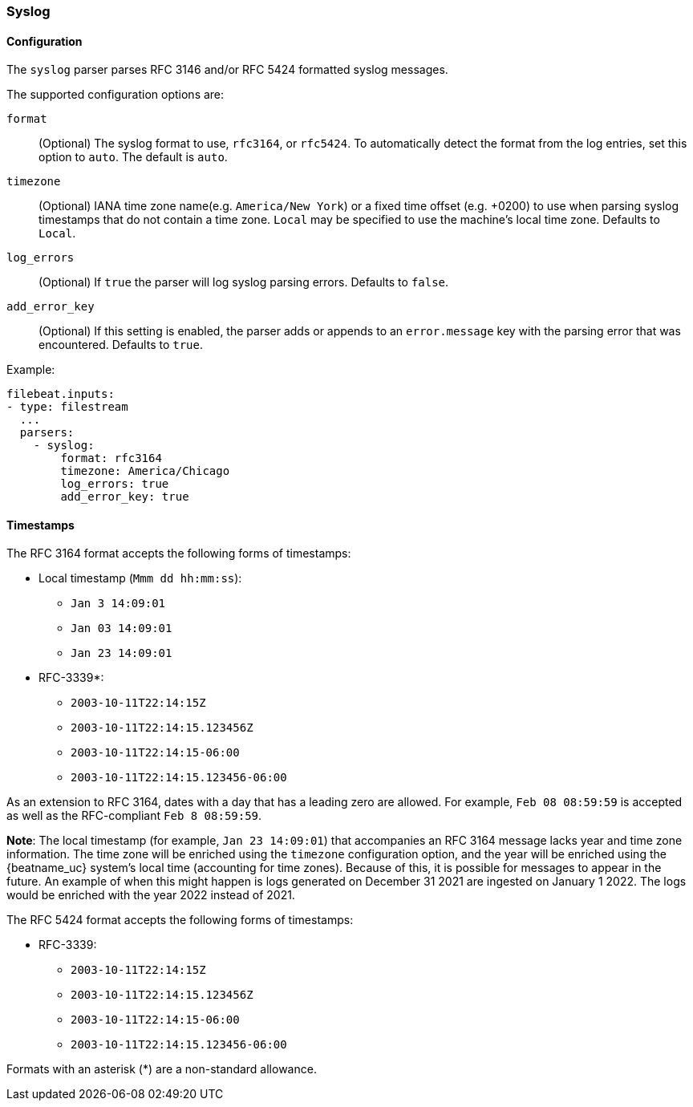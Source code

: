 === Syslog

[float]
==== Configuration

The `syslog` parser parses RFC 3146 and/or RFC 5424 formatted syslog messages.

The supported configuration options are:

`format`:: (Optional) The syslog format to use, `rfc3164`, or `rfc5424`. To automatically
detect the format from the log entries, set this option to `auto`. The default is `auto`.

`timezone`:: (Optional) IANA time zone name(e.g. `America/New York`) or a
fixed time offset (e.g. +0200) to use when parsing syslog timestamps that do not contain
a time zone. `Local` may be specified to use the machine's local time zone. Defaults to `Local`.

`log_errors`:: (Optional) If `true` the parser will log syslog parsing errors. Defaults to `false`.

`add_error_key`:: (Optional) If this setting is enabled, the parser adds or appends to an
`error.message` key with the parsing error that was encountered. Defaults to `true`.

Example:

[source,yaml]
-------------------------------------------------------------------------------
filebeat.inputs:
- type: filestream
  ...
  parsers:
    - syslog:
        format: rfc3164
        timezone: America/Chicago
        log_errors: true
        add_error_key: true
-------------------------------------------------------------------------------

[float]
==== Timestamps

The RFC 3164 format accepts the following forms of timestamps:

* Local timestamp (`Mmm dd hh:mm:ss`):
  ** `Jan  3 14:09:01`
  ** `Jan 03 14:09:01`
  ** `Jan 23 14:09:01`
* RFC-3339*:
  ** `2003-10-11T22:14:15Z`
  ** `2003-10-11T22:14:15.123456Z`
  ** `2003-10-11T22:14:15-06:00`
  ** `2003-10-11T22:14:15.123456-06:00`

As an extension to RFC 3164, dates with a day that has a leading zero are allowed. For
example, `Feb 08 08:59:59` is accepted as well as the RFC-compliant `Feb  8 08:59:59`.

*Note*: The local timestamp (for example, `Jan 23 14:09:01`) that accompanies an
RFC 3164 message lacks year and time zone information. The time zone will be enriched
using the `timezone` configuration option, and the year will be enriched using the
{beatname_uc} system's local time (accounting for time zones). Because of this, it is possible
for messages to appear in the future. An example of when this might happen is logs
generated on December 31 2021 are ingested on January 1 2022. The logs would be enriched
with the year 2022 instead of 2021.

The RFC 5424 format accepts the following forms of timestamps:

* RFC-3339:
  ** `2003-10-11T22:14:15Z`
  ** `2003-10-11T22:14:15.123456Z`
  ** `2003-10-11T22:14:15-06:00`
  ** `2003-10-11T22:14:15.123456-06:00`

Formats with an asterisk (*) are a non-standard allowance.
